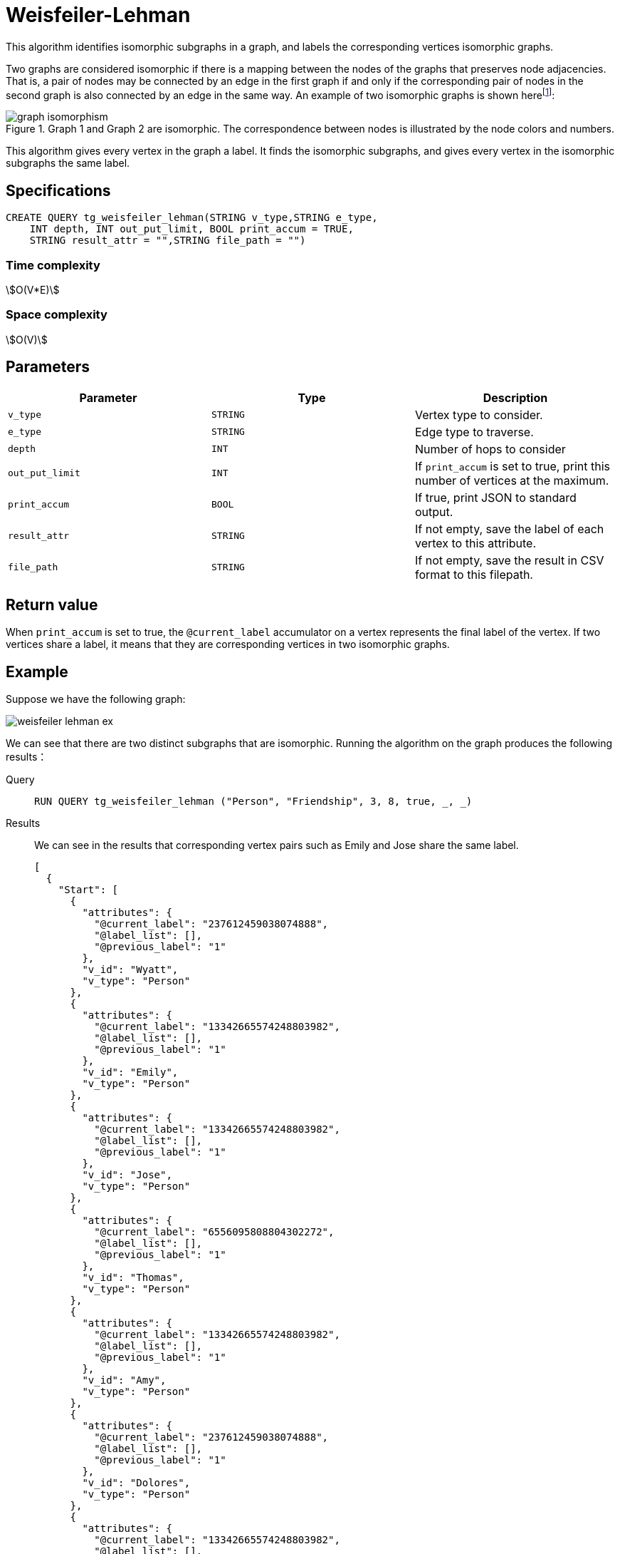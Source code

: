 = Weisfeiler-Lehman
:description: Overview pf the Weisfeiler-Lehman for detecting isomorphic graphs.
:fn-iso-article: footnote:[David Bieber, The Weisfeiler-Lehman Isomorphism Test, https://davidbieber.com/post/2019-05-10-weisfeiler-lehman-isomorphism-test/]

This algorithm identifies isomorphic subgraphs in a graph, and labels the corresponding vertices isomorphic graphs.

Two graphs are considered isomorphic if there is a mapping between the nodes of the graphs that preserves node adjacencies.
That is, a pair of nodes may be connected by an edge in the first graph if and only if the corresponding pair of nodes in the second graph is also connected by an edge in the same way.
An example of two isomorphic graphs is shown here{fn-iso-article}:

.Graph 1 and Graph 2 are isomorphic. The correspondence between nodes is illustrated by the node colors and numbers.
image::graph-isomorphism.png[]

This algorithm gives every vertex in the graph a label.
It finds the isomorphic subgraphs, and gives every vertex in the isomorphic subgraphs the same label.

== Specifications

[,gsql]
----
CREATE QUERY tg_weisfeiler_lehman(STRING v_type,STRING e_type,
    INT depth, INT out_put_limit, BOOL print_accum = TRUE,
    STRING result_attr = "",STRING file_path = "")
----

=== Time complexity
stem:[O(V*E)]

=== Space complexity
stem:[O(V)]

== Parameters


|===
|Parameter |Type |Description

|`v_type`
|`STRING`
|Vertex type to consider.

|`e_type`
|`STRING`
|Edge type to traverse.

|`depth`
|`INT`
|Number of hops to consider

|`out_put_limit`
|`INT`
|If `print_accum` is set to true, print this number of vertices at the maximum.

|`print_accum`
|`BOOL`
|If true, print JSON to standard output.

|`result_attr`
|`STRING`
|If not empty, save the label of each vertex to this attribute.

|`file_path`
|`STRING`
|If not empty, save the result in CSV format to this filepath.
|===


== Return value

When `print_accum` is set to true, the `@current_label` accumulator on a vertex represents the final label of the vertex.
If two vertices share a label, it means that they are corresponding vertices in two isomorphic graphs.

== Example

Suppose we have the following graph:

image::weisfeiler-lehman-ex.png[]

We can see that there are two distinct subgraphs that are isomorphic.
Running the algorithm on the graph produces the following results：

[tabs]
====
Query::
+
--
[,gsql]
----
RUN QUERY tg_weisfeiler_lehman ("Person", "Friendship", 3, 8, true, _, _)
----
--
Results::
+
--
We can see in the results that corresponding vertex pairs such as Emily and Jose share the same label.
[,json]
----
[
  {
    "Start": [
      {
        "attributes": {
          "@current_label": "237612459038074888",
          "@label_list": [],
          "@previous_label": "1"
        },
        "v_id": "Wyatt",
        "v_type": "Person"
      },
      {
        "attributes": {
          "@current_label": "13342665574248803982",
          "@label_list": [],
          "@previous_label": "1"
        },
        "v_id": "Emily",
        "v_type": "Person"
      },
      {
        "attributes": {
          "@current_label": "13342665574248803982",
          "@label_list": [],
          "@previous_label": "1"
        },
        "v_id": "Jose",
        "v_type": "Person"
      },
      {
        "attributes": {
          "@current_label": "6556095808804302272",
          "@label_list": [],
          "@previous_label": "1"
        },
        "v_id": "Thomas",
        "v_type": "Person"
      },
      {
        "attributes": {
          "@current_label": "13342665574248803982",
          "@label_list": [],
          "@previous_label": "1"
        },
        "v_id": "Amy",
        "v_type": "Person"
      },
      {
        "attributes": {
          "@current_label": "237612459038074888",
          "@label_list": [],
          "@previous_label": "1"
        },
        "v_id": "Dolores",
        "v_type": "Person"
      },
      {
        "attributes": {
          "@current_label": "13342665574248803982",
          "@label_list": [],
          "@previous_label": "1"
        },
        "v_id": "Jack",
        "v_type": "Person"
      },
      {
        "attributes": {
          "@current_label": "6556095808804302272",
          "@label_list": [],
          "@previous_label": "1"
        },
        "v_id": "Ming",
        "v_type": "Person"
      }
    ]
  }
]
----
--
====